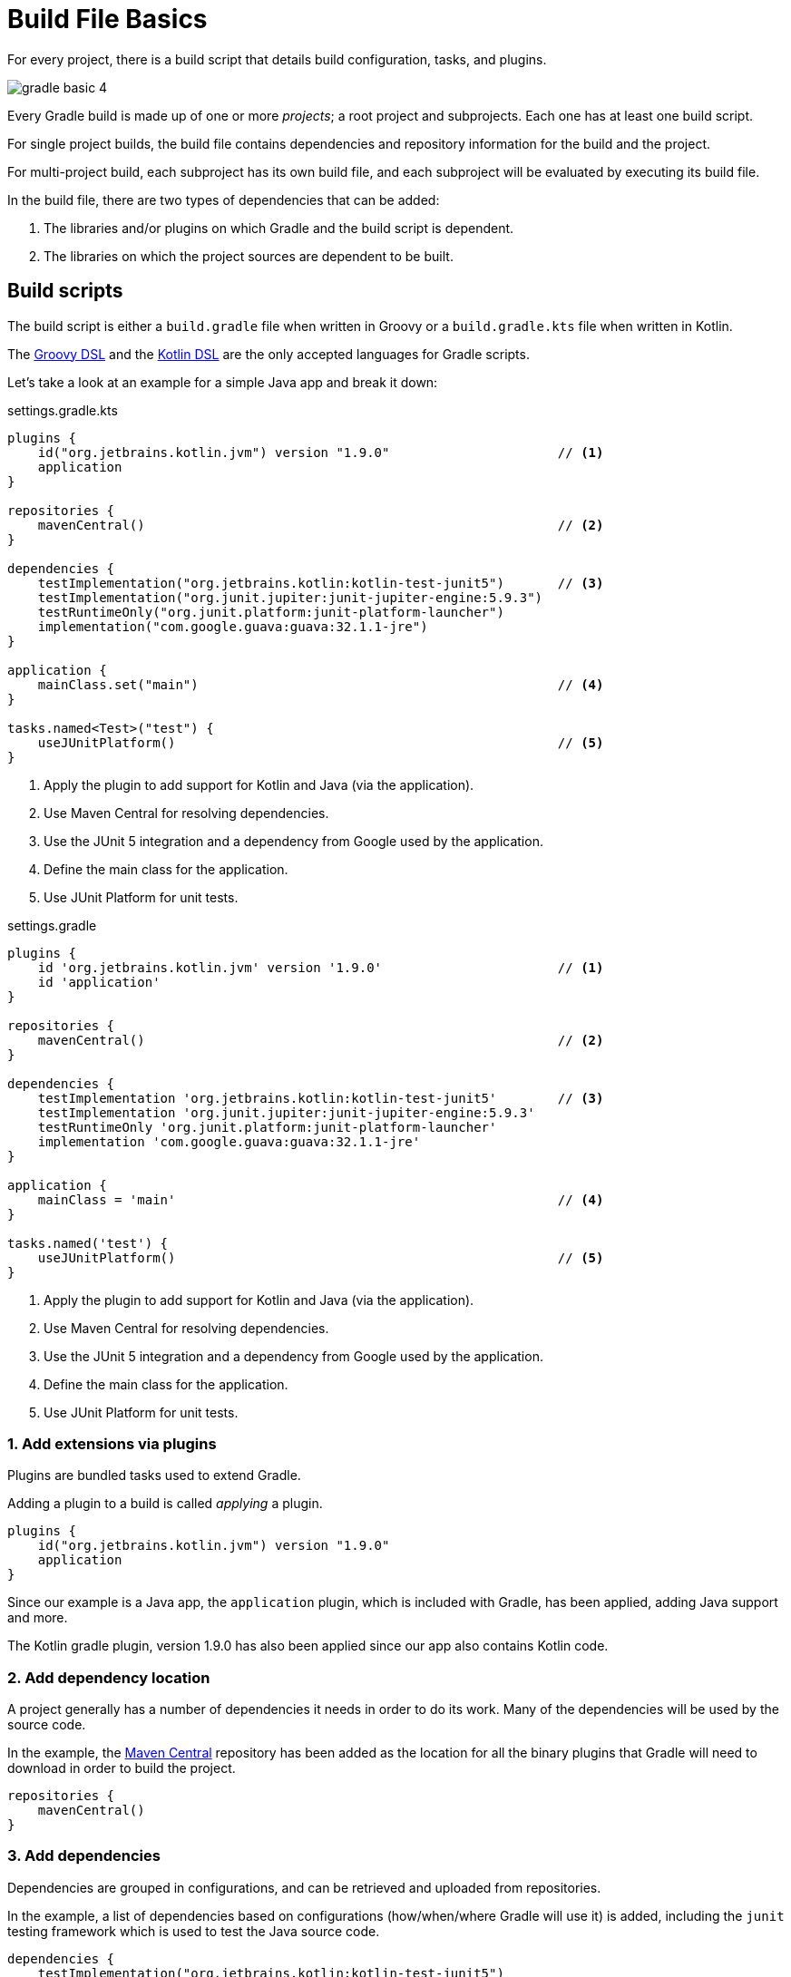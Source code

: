 // Copyright 2023 the original author or authors.
//
// Licensed under the Apache License, Version 2.0 (the "License");
// you may not use this file except in compliance with the License.
// You may obtain a copy of the License at
//
//      http://www.apache.org/licenses/LICENSE-2.0
//
// Unless required by applicable law or agreed to in writing, software
// distributed under the License is distributed on an "AS IS" BASIS,
// WITHOUT WARRANTIES OR CONDITIONS OF ANY KIND, either express or implied.
// See the License for the specific language governing permissions and
// limitations under the License.

[[build_file_basics]]
= Build File Basics

For every project, there is a build script that details build configuration, tasks, and plugins.

image::gradle-basic-4.png[]

Every Gradle build is made up of one or more _projects_; a root project and subprojects.
Each one has at least one build script.

For single project builds, the build file contains dependencies and repository information for the build and the project.

For multi-project build, each subproject has its own build file, and each subproject will be evaluated by executing its build file.

In the build file, there are two types of dependencies that can be added:

1. The libraries and/or plugins on which Gradle and the build script is dependent.
2. The libraries on which the project sources are dependent to be built.

[[sec:build_script]]
== Build scripts

The build script is either a `build.gradle` file when written in Groovy or a `build.gradle.kts` file when written in Kotlin.

The link:{groovyDslPath}/index.html[Groovy DSL^] and the link:{kotlinDslPath}/index.html[Kotlin DSL^] are the only accepted languages for Gradle scripts.

Let's take a look at an example for a simple Java app and break it down:

====
[.multi-language-sample]
=====
.settings.gradle.kts
[source,kotlin]
----
plugins {
    id("org.jetbrains.kotlin.jvm") version "1.9.0"                      // <1>
    application
}

repositories {
    mavenCentral()                                                      // <2>
}

dependencies {
    testImplementation("org.jetbrains.kotlin:kotlin-test-junit5")       // <3>
    testImplementation("org.junit.jupiter:junit-jupiter-engine:5.9.3")
    testRuntimeOnly("org.junit.platform:junit-platform-launcher")
    implementation("com.google.guava:guava:32.1.1-jre")
}

application {
    mainClass.set("main")                                               // <4>
}

tasks.named<Test>("test") {
    useJUnitPlatform()                                                  // <5>
}
----
<1> Apply the plugin to add support for Kotlin and Java (via the application).
<2> Use Maven Central for resolving dependencies.
<3> Use the JUnit 5 integration and a dependency from Google used by the application.
<4> Define the main class for the application.
<5> Use JUnit Platform for unit tests.
=====

[.multi-language-sample]
=====
.settings.gradle
[source,groovy]
----
plugins {
    id 'org.jetbrains.kotlin.jvm' version '1.9.0'                       // <1>
    id 'application'
}

repositories {
    mavenCentral()                                                      // <2>
}

dependencies {
    testImplementation 'org.jetbrains.kotlin:kotlin-test-junit5'        // <3>
    testImplementation 'org.junit.jupiter:junit-jupiter-engine:5.9.3'
    testRuntimeOnly 'org.junit.platform:junit-platform-launcher'
    implementation 'com.google.guava:guava:32.1.1-jre'
}

application {
    mainClass = 'main'                                                  // <4>
}

tasks.named('test') {
    useJUnitPlatform()                                                  // <5>
}
----
<1> Apply the plugin to add support for Kotlin and Java (via the application).
<2> Use Maven Central for resolving dependencies.
<3> Use the JUnit 5 integration and a dependency from Google used by the application.
<4> Define the main class for the application.
<5> Use JUnit Platform for unit tests.
=====
====

=== 1. Add extensions via plugins
Plugins are bundled tasks used to extend Gradle.

Adding a plugin to a build is called _applying_ a plugin.

[source]
----
plugins {
    id("org.jetbrains.kotlin.jvm") version "1.9.0"
    application
}
----

Since our example is a Java app, the `application` plugin, which is included with Gradle, has been applied, adding Java support and more.

The Kotlin gradle plugin, version 1.9.0 has also been applied since our app also contains Kotlin code.

=== 2. Add dependency location
A project generally has a number of dependencies it needs in order to do its work.
Many of the dependencies will be used by the source code.

In the example, the link:https://mvnrepository.com/[Maven Central^] repository has been added as the location for all the binary plugins that Gradle will need to download in order to build the project.

[source]
----
repositories {
    mavenCentral()
}
----

=== 3. Add dependencies
Dependencies are grouped in configurations, and can be retrieved and uploaded from repositories.

In the example, a list of dependencies based on configurations (how/when/where Gradle will use it) is added, including the `junit` testing framework which is used to test the Java source code.

[source]
----
dependencies {
    testImplementation("org.jetbrains.kotlin:kotlin-test-junit5")
    testImplementation("org.junit.jupiter:junit-jupiter-engine:5.9.3")
    testRuntimeOnly("org.junit.platform:junit-platform-launcher")
    implementation("com.google.guava:guava:32.1.1-jre")
}
----

=== 4. Use convention properties
A plugin adds tasks to a project.
It also adds properties and methods to a project.

In the example, the `application` plugin has a method that can declare the main class of our Java application which is required to compile and run the code.

[source]
----
application {
    mainClass.set("main")
}
----

=== 5. Create or update tasks
Tasks performs some basic piece of work, such as compiling classes, or running unit tests, or zipping up a WAR file.

Tasks either come from plugins or the build script itself.

In the example, the build script requires that all test related tasks must use the `junit` platform.

[source]
----
tasks.named<Test>("test") {
    useJUnitPlatform()
}
----
